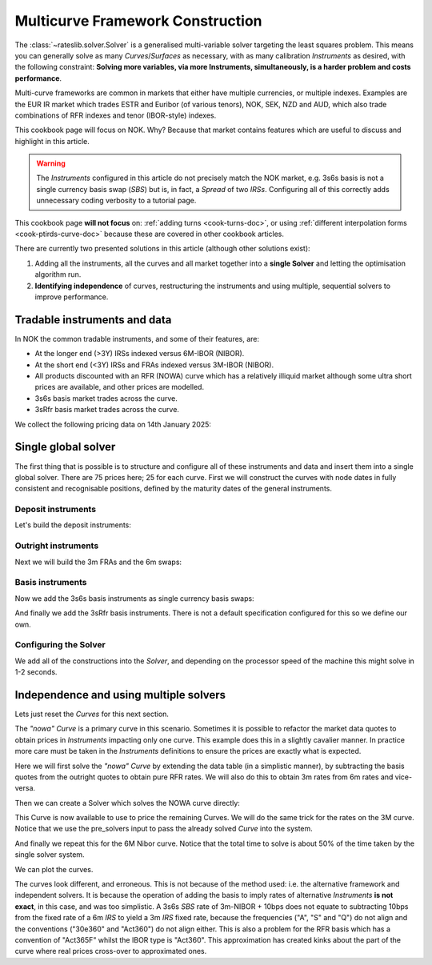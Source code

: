 .. _cook-multi-curves-doc:

.. ipython:: python
   :suppress:

   from rateslib.curves import *
   from rateslib.instruments import *
   import matplotlib.pyplot as plt
   from datetime import datetime as dt
   import numpy as np
   from pandas import DataFrame, option_context

Multicurve Framework Construction
******************************************************

The :class:`~rateslib.solver.Solver` is a generalised multi-variable solver targeting the
least squares problem. This means you can generally solve as many *Curves*/*Surfaces* as
necessary, with as many calibration *Instruments* as desired, with the following constraint:
**Solving more variables, via more Instruments, simultaneously, is a harder problem and
costs performance**.

Multi-curve frameworks are common in markets that either have multiple currencies,
or multiple indexes. Examples are the EUR IR market which trades ESTR and Euribor (of
various tenors), NOK, SEK, NZD and AUD, which also trade combinations of RFR indexes
and tenor (IBOR-style) indexes.

This cookbook page will focus on NOK. Why? Because that market contains features which are
useful to discuss and highlight in this article.

.. warning::

   The *Instruments* configured in this article do not precisely match the NOK market, e.g.
   3s6s basis is not a single currency basis swap (*SBS*) but is, in fact, a *Spread* of two *IRSs*.
   Configuring all of this correctly adds unnecessary coding verbosity to a tutorial page.

This cookbook page **will not focus** on: :ref:`adding turns <cook-turns-doc>`, or
using :ref:`different interpolation forms <cook-ptirds-curve-doc>` because these are
covered in other cookbook articles.

There are currently two presented solutions in this article (although other solutions exist):

1) Adding all the instruments, all the curves and all market together into a **single Solver** and letting the optimisation algorithm run.
2) **Identifying independence** of curves, restructuring the instruments and using multiple, sequential solvers to improve performance.

Tradable instruments and data
=============================

In NOK the common tradable instruments, and some of their features, are:

- At the longer end (>3Y) IRSs indexed versus 6M-IBOR (NIBOR).
- At the short end (<3Y) IRSs and FRAs indexed versus 3M-IBOR (NIBOR).
- All products discounted with an RFR (NOWA) curve which has a relatively illiquid market although some ultra short prices are available, and other prices are modelled.
- 3s6s basis market trades across the curve.
- 3sRfr basis market trades across the curve.

We collect the following pricing data on 14th January 2025:

.. ipython:: python

   data = DataFrame({
     "effective": [dt(2025, 1, 16), get_imm(code="h25"),  get_imm(code="m25"),  get_imm(code="u25"),  get_imm(code="z25"),
                   get_imm(code="h26"),  get_imm(code="m26"),  get_imm(code="u26"),  get_imm(code="z26"),
                   get_imm(code="h27"),  get_imm(code="m27"),  get_imm(code="u27"),  get_imm(code="z27")] + [dt(2025, 1, 16)] * 12,
     "termination": [None] + ["3m"] * 12 + ["4y", "5y", "6y", "7y", "8y", "9y", "10y", "12y", "15y", "20y", "25y", "30y"],
     "RFR": [4.50] + [None] * 24,
     "3m": [4.62, 4.45, 4.30, 4.19, 4.13, 4.07, 4.02, 3.98, 3.97, 3.91, 3.88, 3.855, 3.855, None, None, None, None, None, None, None, None, None, None, None, None],
     "6m": [4.62, None, None, None, None, None, None, None, None, None, None, None, None, 4.27, 4.23, 4.20, 4.19, 4.18, 4.17, 4.17, 4.14, 4.07, 3.94, 3.80, 3.66],
     "3s6s Basis": [None, 10.4, 10.4, 10.4, 10.4, 10.4, 10.4, 10.5, 10.5, 10.6, 10.6, 10.5, 10.5, 11.0, 10.9, 11.0, 11.2, 11.6, 12.1, 12.5, 13.8, 15, 16.3, 17.3, 17.8],
     "3sRfr Basis": [None] + [15.5] * 24,
   })
   data

Single global solver
====================

The first thing that is possible is to structure and configure all of these instruments
and data and insert them into a single global solver. There are 75 prices here; 25 for
each curve. First we will construct the curves with node dates in fully consistent and
recognisable positions, defined by the maturity dates of the general instruments.

.. ipython:: python

   termination_dates = [add_tenor(row.effective, row.termination, "MF", "osl") for row in data.iloc[1:].itertuples()]
   data["termination_dates"] = [None] + termination_dates

   # BUILD the Curves
   nowa = Curve(nodes={dt(2025, 1, 14): 1.0, dt(2025, 3, 19): 1.0, **{d: 1.0 for d in data.loc[1:, "termination_dates"]}}, convention="act365f", id="nowa", calendar="osl")
   nibor3 = Curve(nodes={dt(2025, 1, 14): 1.0, dt(2025, 3, 19): 1.0, **{d: 1.0 for d in data.loc[1:, "termination_dates"]}}, convention="act360", id="nibor3", calendar="osl")
   nibor6 = Curve(nodes={dt(2025, 1, 14): 1.0, dt(2025, 3, 19): 1.0, **{d: 1.0 for d in data.loc[1:, "termination_dates"]}}, convention="act360", id="nibor6", calendar="osl")

Deposit instruments
-------------------

Let's build the deposit instruments:

.. ipython:: python

   # Instruments
   rfr_depo = [IRS(dt(2025, 1, 14), "1b", spec="nok_irs", curves="nowa")]
   ib3_depo = [IRS(dt(2025, 1, 16), "3m", spec="nok_irs3", curves=["nibor3", "nowa"])]
   ib6_depo = [IRS(dt(2025, 1, 16), "6m", spec="nok_irs6", curves=["nibor6", "nowa"])]

   # Prices
   rfr_depo_s = [data.loc[0, "RFR"]]
   ib3_depo_s = [data.loc[0, "3m"]]
   ib6_depo_s = [data.loc[0, "6m"]]

   # Labels
   rfr_depo_lbl = ["rfr_depo"]
   ib3_depo_lbl = ["3m_depo"]
   ib6_depo_lbl = ["6m_depo"]

Outright instruments
--------------------

Next we will build the 3m FRAs and the 6m swaps:

.. ipython:: python

   # Instruments
   ib3_fra = [FRA(row.effective, row.termination, spec="nok_fra3", curves=["nibor3", "nowa"]) for row in data.iloc[1:13].itertuples()]
   ib6_irs = [IRS(row.effective, row.termination, spec="nok_irs6", curves=["nibor6", "nowa"]) for row in data.iloc[13:].itertuples()]

   # Prices
   ib3_fra_s = [_ for _  in data.loc[1:12, "3m"]]
   ib6_irs_s = [_ for _ in data.loc[13:, "6m"]]

   # Labels
   ib3_fra_lbl = [f"fra_{i}" for i in range(1, 13)]
   ib6_irs_lbl = [f"irs_{i}" for i in range(1, 13)]

Basis instruments
-----------------

Now we add the 3s6s basis instruments as single currency basis swaps:

.. ipython:: python

   sbs_irs = [SBS(row.effective, row.termination, spec="nok_sbs36", curves=["nibor3", "nowa", "nibor6", "nowa"]) for row in data.iloc[1:].itertuples()]
   sbs_irs_s = [_ for _ in data.loc[1:, "3s6s Basis"]]
   sbs_irs_lbl =  [f"sbs_{i}" for i in range(1, 25)]

And finally we add the 3sRfr basis instruments. There is not a default specification configured for
this so we define our own.

.. ipython:: python

   args = {
     'frequency': 'q',
     'stub': 'shortfront',
     'eom': False,
     'modifier': 'mf',
     'calendar': 'osl',
     'payment_lag': 0,
     'currency': 'nok',
     'convention': 'act360',
     'leg2_frequency': 'q',
     'leg2_convention': "act365f",
     'spread_compound_method': 'none_simple',
     'fixing_method': "ibor",
     'method_param': 2,
     'leg2_spread_compound_method': 'none_simple',
     'leg2_fixing_method': 'rfr_payment_delay',
     'leg2_method_param': 0,
     'curves': ["nibor3", "nowa", "nowa", "nowa"],
   }
   sbs_rfr = [SBS(row.effective, row.termination, **args) for row in data.iloc[1:].itertuples()]
   sbs_rfr_s = [_ for _ in data.loc[1:, "3sRfr Basis"] * -1.0]
   sbs_rfr_lbl =  [f"sbs_rfr_{i}" for i in range(1, 25)]

Configuring the Solver
----------------------

We add all of the constructions into the *Solver*, and depending on the processor speed of the
machine this might solve in 1-2 seconds.

.. ipython:: python

   solver = Solver(
     curves=[nibor3, nibor6, nowa],
     instruments=rfr_depo + ib3_depo + ib6_depo + ib3_fra + ib6_irs + sbs_irs + sbs_rfr,
     s = rfr_depo_s + ib3_depo_s + ib6_depo_s + ib3_fra_s + ib6_irs_s + sbs_irs_s + sbs_rfr_s,
     instrument_labels = rfr_depo_lbl + ib3_depo_lbl + ib6_depo_lbl + ib3_fra_lbl + ib6_irs_lbl + sbs_irs_lbl + sbs_rfr_lbl,
   )

   nibor3.plot("3m", comparators=[nibor6, nowa], labels=["nibor3", "nibor6", "nowa"])

.. plot:: plot_py/multi_curve_framework.py

   Plotted 3m rates of each curve, NOWA, 3m-NIBOR and 6m-NIBOR.

Independence and using multiple solvers
=======================================

Lets just reset the *Curves* for this next section.

.. ipython:: python

   nowa = Curve(nodes={dt(2025, 1, 14): 1.0, dt(2025, 3, 19): 1.0, **{d: 1.0 for d in data.loc[1:, "termination_dates"]}}, convention="act365f", id="nowa", calendar="osl")
   nibor3 = Curve(nodes={dt(2025, 1, 14): 1.0, dt(2025, 3, 19): 1.0, **{d: 1.0 for d in data.loc[1:, "termination_dates"]}}, convention="act360", id="nibor3", calendar="osl")
   nibor6 = Curve(nodes={dt(2025, 1, 14): 1.0, dt(2025, 3, 19): 1.0, **{d: 1.0 for d in data.loc[1:, "termination_dates"]}}, convention="act360", id="nibor6", calendar="osl")

The *"nowa"* *Curve* is a primary curve in this scenario. Sometimes it is possible to
refactor the market data quotes to obtain prices in *Instruments* impacting only one curve.
This example does this in a slightly cavalier manner. In practice more care must be taken
in the *Instruments* definitions to ensure the prices are exactly what is expected.

Here we will first solve the *"nowa"* *Curve* by extending the data table (in a simplistic manner),
by subtracting the basis quotes from the outright quotes to obtain pure RFR rates. We will also
do this to obtain 3m rates from 6m rates and vice-versa.

.. ipython:: python

   data.loc[1:12, "RFR"] = data.loc[1:12, "3m"] - data.loc[1:12, "3sRfr Basis"] / 100.0
   data.loc[13:, "RFR"] = data.loc[13:, "6m"] - data.loc[13:, "3s6s Basis"] / 100.0 - data.loc[13:, "3sRfr Basis"] / 100.0
   data.loc[13:, "3m"] = data.loc[13:, "6m"] - data.loc[13:, "3s6s Basis"] / 100.0
   data.loc[1:12, "6m"] = data.loc[1:12, "3m"] + data.loc[1:12, "3s6s Basis"] / 100.0
   data

Then we can create a Solver which solves the NOWA curve directly:

.. ipython:: python

   solver1 = Solver(
     curves=[nowa],
     instruments=rfr_depo + [IRS(row.effective, row.termination, spec="nok_irs", curves="nowa") for row in data.iloc[1:].itertuples()],
     s = rfr_depo_s + [row.RFR for row in data.iloc[1:].itertuples()],
   )

This Curve is now available to use to price the remaining Curves.
We will do the same trick for the rates on the 3M curve.
Notice that we use the pre_solvers input to pass the already solved *Curve* into the system.

.. ipython:: python

   solver2 = Solver(
     pre_solvers=[solver1],
     curves=[nibor3],
     instruments=ib3_depo + ib3_fra + [IRS(row.effective, row.termination, spec="nok_irs3", curves=["nibor3", "nowa"]) for row in data.iloc[13:].itertuples()],
     s = ib3_depo_s + ib3_fra_s + [row._4 for row in data.iloc[13:].itertuples()],
   )

And finally we repeat this for the 6M Nibor curve. Notice that the total time to solve is about 50%
of the time taken by the single solver system.

.. ipython:: python

   solver3 = Solver(
     pre_solvers=[solver2],
     curves=[nibor6],
     instruments=ib6_depo + [IRS(row.effective, row.termination, spec="nok_irs6", curves=["nibor6", "nowa"]) for row in data.iloc[1:13].itertuples()] + ib6_irs,
     s = ib6_depo_s + [row._5 for row in data.iloc[1:13].itertuples()] + ib6_irs_s,
   )

We can plot the curves.

.. ipython:: python

   nibor3.plot("3m", comparators=[nibor6, nowa], labels=["nibor3", "nibor6", "nowa"])

.. plot:: plot_py/multi_curve_framework2.py

   Plotted 3m rates of each curve, NOWA, 3m-NIBOR and 6m-NIBOR.

The curves look different, and erroneous. This is not because of the method used:
i.e. the alternative framework and
independent solvers. It is because the operation of adding the basis to imply rates of
alternative *Instruments* **is not exact**, in this case, and was too simplistic.
A 3s6s *SBS* rate of 3m-NIBOR + 10bps does not equate to subtracting
10bps from the fixed rate of a 6m *IRS* to yield a 3m *IRS* fixed rate, because the
frequencies ("A", "S" and "Q")
do not align and the conventions ("30e360" and "Act360") do not align either. This is also
a problem for the RFR basis which has a convention of "Act365F" whilst the IBOR type is
"Act360". This approximation has created kinks about the part of the curve where real prices
cross-over to approximated ones.
